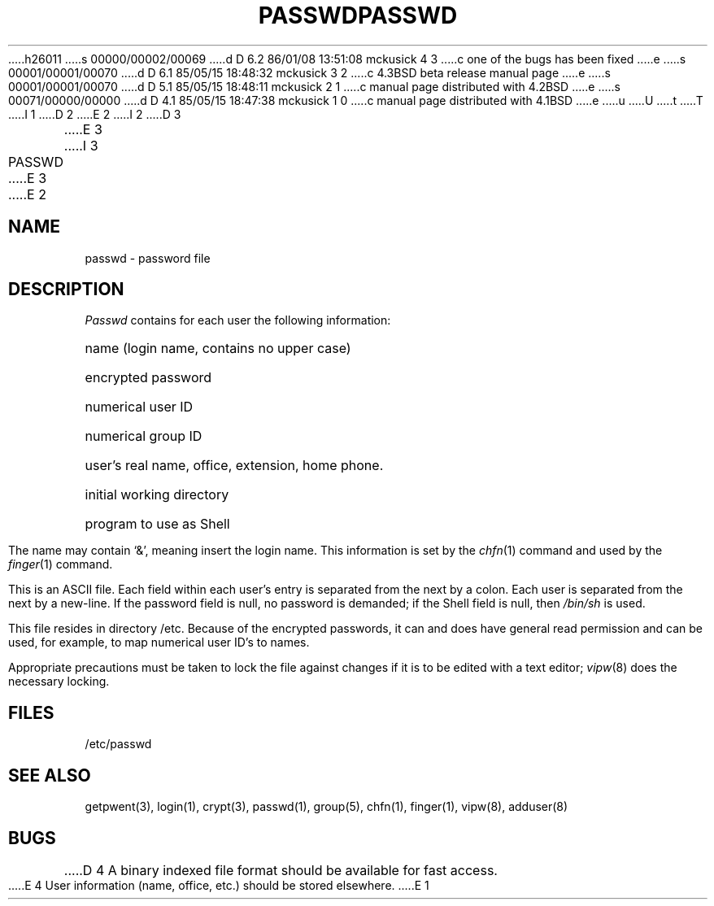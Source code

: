 h26011
s 00000/00002/00069
d D 6.2 86/01/08 13:51:08 mckusick 4 3
c one of the bugs has been fixed
e
s 00001/00001/00070
d D 6.1 85/05/15 18:48:32 mckusick 3 2
c 4.3BSD beta release manual page
e
s 00001/00001/00070
d D 5.1 85/05/15 18:48:11 mckusick 2 1
c manual page distributed with 4.2BSD
e
s 00071/00000/00000
d D 4.1 85/05/15 18:47:38 mckusick 1 0
c manual page distributed with 4.1BSD
e
u
U
t
T
I 1
.\"	%W% (Berkeley) %G%
.\"
D 2
.TH PASSWD 5 
E 2
I 2
D 3
.TH PASSWD 5  "15 January 1983"
E 3
I 3
.TH PASSWD 5  "%Q%"
E 3
E 2
.AT 3
.SH NAME
passwd \- password file
.SH DESCRIPTION
.I Passwd
contains for each user the
following information:
.HP 10
name (login name, contains no upper case)
.br
.ns
.HP 10
encrypted password
.br
.ns
.HP 10
numerical user ID
.br
.ns
.HP 10
numerical group ID
.br
.ns
.HP 10
user's real name, office, extension, home phone.
.br
.ns
.HP 10
initial working directory
.br
.ns
.HP 10
program to use as Shell
.PP
The name may contain `&', meaning insert the login name.
This information is set by the
.IR chfn (1)
command and used by the
.IR finger (1)
command.
.PP
This is an ASCII file.  Each field within each user's entry
is separated from the next by a colon.
Each user is separated from the next by a new-line.
If the password field is null, no password is demanded;
if the Shell field is null, then
.I /bin/sh
is used.
.PP
This file resides in directory /etc.
Because of the encrypted
passwords, it can and does have general read
permission and can be used, for example,
to map numerical user ID's to names.
.PP
Appropriate precautions must be taken to lock the file against changes
if it is to be edited with a text editor;
.IR vipw (8)
does the necessary locking.
.SH FILES
/etc/passwd
.SH "SEE ALSO"
getpwent(3), login(1), crypt(3), passwd(1), group(5), chfn(1), finger(1),
vipw(8), adduser(8)
.SH BUGS
D 4
A binary indexed file format should be available for fast access.
.PP
E 4
User information (name, office, etc.) should be stored elsewhere.
E 1
